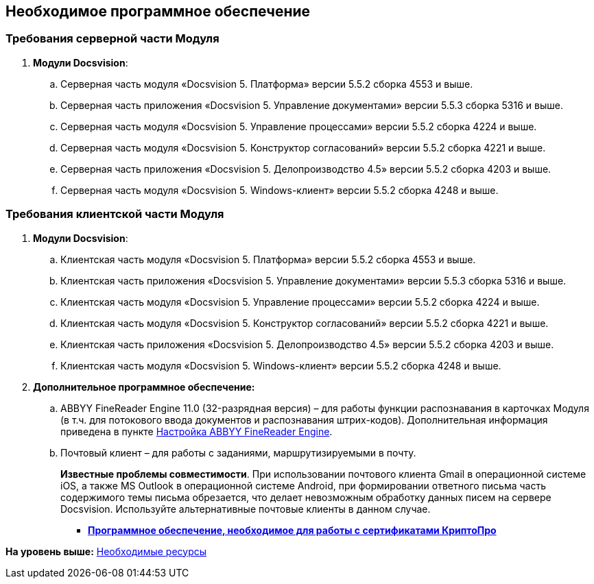 [[ariaid-title1]]
== Необходимое программное обеспечение

=== Требования серверной части Модуля

. *Модули Docsvision*:
[loweralpha]
.. Серверная часть модуля «Docsvision 5. Платформа» версии 5.5.2 сборка 4553 и выше.
.. Серверная часть приложения «Docsvision 5. Управление документами» версии 5.5.3 сборка 5316 и выше.
.. Серверная часть модуля «Docsvision 5. Управление процессами» версии 5.5.2 сборка 4224 и выше.
.. Серверная часть модуля «Docsvision 5. Конструктор согласований» версии 5.5.2 сборка 4221 и выше.
.. Серверная часть приложения «Docsvision 5. Делопроизводство 4.5» версии 5.5.2 сборка 4203 и выше.
.. Серверная часть модуля «Docsvision 5. Windows-клиент» версии 5.5.2 сборка 4248 и выше.

=== Требования клиентской части Модуля

. *Модули Docsvision*:
[loweralpha]
.. Клиентская часть модуля «Docsvision 5. Платформа» версии 5.5.2 сборка 4553 и выше.
.. Клиентская часть приложения «Docsvision 5. Управление документами» версии 5.5.3 сборка 5316 и выше.
.. Клиентская часть модуля «Docsvision 5. Управление процессами» версии 5.5.2 сборка 4224 и выше.
.. Клиентская часть модуля «Docsvision 5. Конструктор согласований» версии 5.5.2 сборка 4221 и выше.
.. Клиентская часть приложения «Docsvision 5. Делопроизводство 4.5» версии 5.5.2 сборка 4203 и выше.
.. Клиентская часть модуля «Docsvision 5. Windows-клиент» версии 5.5.2 сборка 4248 и выше.
. *Дополнительное программное обеспечение:*
[loweralpha]
.. ABBYY FineReader Engine 11.0 (32-разрядная версия) – для работы функции распознавания в карточках Модуля (в т.ч. для потокового ввода документов и распознавания штрих-кодов). Дополнительная информация приведена в пункте xref:Preparing_to_Work_Install_ABBYYFineReader.adoc[Настройка ABBYY FineReader Engine].
.. Почтовый клиент – для работы с заданиями, маршрутизируемыми в почту.
+
*Известные проблемы совместимости*. При использовании почтового клиента Gmail в операционной системе iOS, а также MS Outlook в операционной системе Android, при формировании ответного письма часть содержимого темы письма обрезается, что делает невозможным обработку данных писем на сервере Docsvision. Используйте альтернативные почтовые клиенты в данном случае.

* *xref:../pages/Requirements_software_forsign.adoc[Программное обеспечение, необходимое для работы с сертификатами КриптоПро]* +

*На уровень выше:* xref:../pages/Required_resources.adoc[Необходимые ресурсы]
